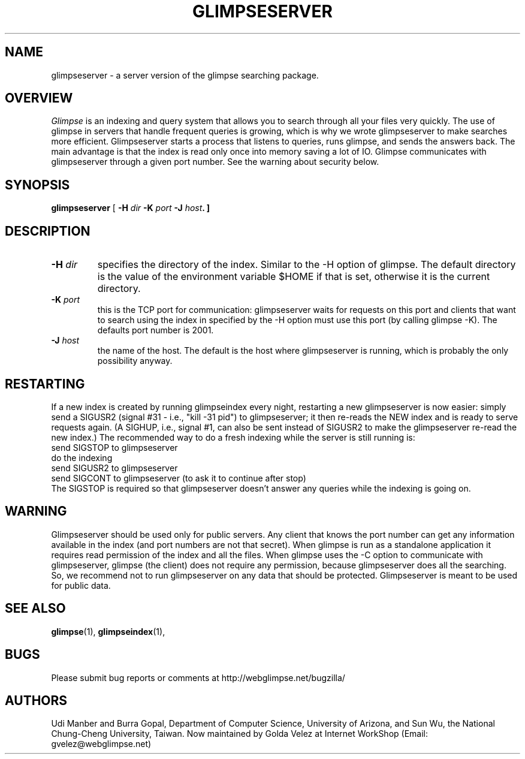 .TH GLIMPSESERVER 1 "October 13, 1997"
.SH NAME
glimpseserver \- a server version of the glimpse searching package.
.SH OVERVIEW
\fIGlimpse\fP 
is an indexing and query system that allows you to search through
all your files very quickly.
The use of glimpse in servers that handle frequent queries
is growing, which is why we wrote glimpseserver to 
make searches more efficient.
Glimpseserver starts a process that listens to queries, runs glimpse,
and sends the answers back.
The main advantage is that the index is read only once into memory
saving a lot of IO.
Glimpse communicates with glimpseserver through a given port number.
See the warning about security below.
.LP
.SH SYNOPSIS
.B glimpseserver
[
\fB\-H \fIdir\fP \-K \fIport\fP \-J \fIhost\fP.
]
.SH "DESCRIPTION"
.LP
.TP
.B \-H \fIdir\fP 
specifies the directory of the index.  Similar to the \-H option
of glimpse.
The default directory is the value of the environment variable $HOME
if that is set, otherwise it is the current directory.
.TP
.B \-K \fIport\fP
this is the TCP port for communication: glimpseserver waits for requests
on this port and clients that want to search using the index in
specified by the \-H option must use this port (by calling 
glimpse -K).
The defaults port number is 2001.
.TP
.B \-J \fIhost\fP
the name of the host.  The default is the host where glimpseserver
is running, which is probably the only possibility anyway.
.SH "RESTARTING"
.LP
If a new index is created by running glimpseindex every night,
restarting a new glimpseserver is now easier:
simply send a SIGUSR2 (signal #31 - i.e., "kill -31 pid") to
glimpseserver; it then re-reads the NEW index and is ready to serve
requests again. 
(A SIGHUP, i.e., signal #1, can also be sent instead of SIGUSR2
to make the glimpseserver re-read the new index.)
The recommended way to do a fresh indexing while the
server is still running is:
.br
send SIGSTOP to glimpseserver
.br
do the indexing
.br
send SIGUSR2 to glimpseserver
.br
send SIGCONT to glimpseserver (to ask it to continue after stop)
.br
The SIGSTOP is required so that glimpseserver doesn't answer any queries
while the indexing is going on.
.SH "WARNING"
.LP
Glimpseserver should be used only for public servers.
Any client that knows the port number can get any information
available in the index (and port numbers are not that secret).
When glimpse is run as a standalone application it requires read
permission of the index and all the files.
When glimpse uses the \-C option to communicate with glimpseserver,
glimpse (the client) does not require any permission, because glimpseserver
does all the searching.
So, we recommend not to run glimpseserver on any data that
should be protected.
Glimpseserver is meant to be used for public data.
.SH "SEE ALSO"
.BR glimpse (1),
.BR glimpseindex (1),
.SH BUGS
.LP
Please submit bug reports or comments at http://webglimpse.net/bugzilla/
.SH AUTHORS
Udi Manber and Burra Gopal, Department of Computer Science, 
University of Arizona, and Sun Wu, the National Chung-Cheng University,
Taiwan. Now maintained by Golda Velez at Internet WorkShop
(Email:  gvelez@webglimpse.net)
